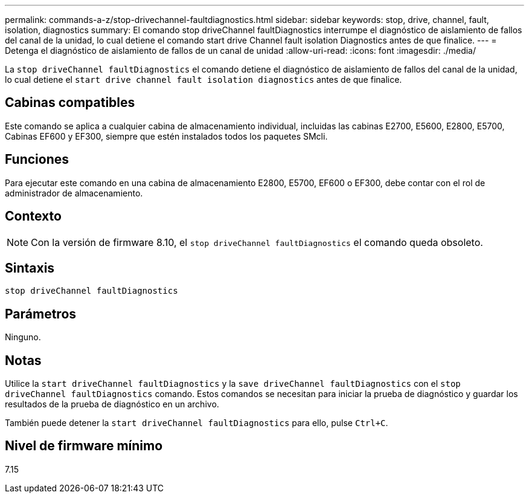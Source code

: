 ---
permalink: commands-a-z/stop-drivechannel-faultdiagnostics.html 
sidebar: sidebar 
keywords: stop, drive, channel, fault, isolation, diagnostics 
summary: El comando stop driveChannel faultDiagnostics interrumpe el diagnóstico de aislamiento de fallos del canal de la unidad, lo cual detiene el comando start drive Channel fault isolation Diagnostics antes de que finalice. 
---
= Detenga el diagnóstico de aislamiento de fallos de un canal de unidad
:allow-uri-read: 
:icons: font
:imagesdir: ./media/


[role="lead"]
La `stop driveChannel faultDiagnostics` el comando detiene el diagnóstico de aislamiento de fallos del canal de la unidad, lo cual detiene el `start drive channel fault isolation diagnostics` antes de que finalice.



== Cabinas compatibles

Este comando se aplica a cualquier cabina de almacenamiento individual, incluidas las cabinas E2700, E5600, E2800, E5700, Cabinas EF600 y EF300, siempre que estén instalados todos los paquetes SMcli.



== Funciones

Para ejecutar este comando en una cabina de almacenamiento E2800, E5700, EF600 o EF300, debe contar con el rol de administrador de almacenamiento.



== Contexto

[NOTE]
====
Con la versión de firmware 8.10, el `stop driveChannel faultDiagnostics` el comando queda obsoleto.

====


== Sintaxis

[listing]
----
stop driveChannel faultDiagnostics
----


== Parámetros

Ninguno.



== Notas

Utilice la `start driveChannel faultDiagnostics` y la `save driveChannel faultDiagnostics` con el `stop driveChannel faultDiagnostics` comando. Estos comandos se necesitan para iniciar la prueba de diagnóstico y guardar los resultados de la prueba de diagnóstico en un archivo.

También puede detener la `start driveChannel faultDiagnostics` para ello, pulse `Ctrl+C`.



== Nivel de firmware mínimo

7.15
